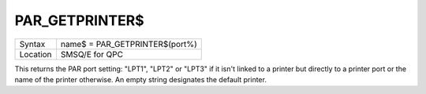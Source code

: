 ..  _par-getprinter-dlr:

PAR\_GETPRINTER$
================

+----------+-------------------------------------------------------------------+
| Syntax   | name$ = PAR\_GETPRINTER$(port%)                                   |
+----------+-------------------------------------------------------------------+
| Location | SMSQ/E for QPC                                                    |
+----------+-------------------------------------------------------------------+

This returns the PAR port setting: "LPT1", "LPT2" or "LPT3" if it isn't linked to a printer but directly to a printer port or the name of the printer otherwise. An empty string designates the default printer.

